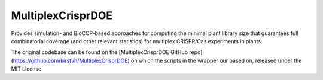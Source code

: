 MultiplexCrisprDOE
==================
Provides simulation- and BioCCP-based approaches for computing the minimal plant library size 
that guarantees full combinatorial coverage (and other relevant statistics) for multiplex CRISPR/Cas experiments in plants.

The original codebase can be found on the [MultiplexCrisprDOE GitHub repo](https://github.com/kirstvh/MultiplexCrisprDOE) on which the scripts in the wrapper our based on, released under the MIT License. 

